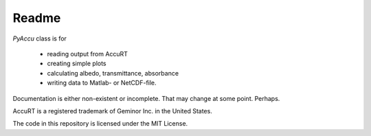 ========
Readme
========

`PyAccu` class is for

 - reading output from AccuRT
 - creating simple plots
 - calculating albedo, transmittance, absorbance
 - writing data to Matlab- or NetCDF-file.

Documentation is either non-existent or incomplete.
That may change at some point. Perhaps.

AccuRT is a registered trademark of Geminor Inc. in the United States.

The code in this repository is licensed under the MIT License.
